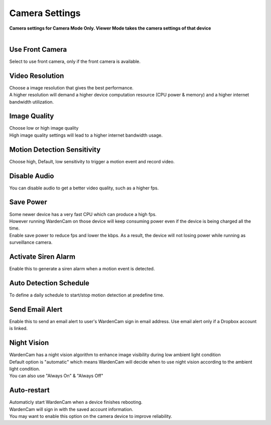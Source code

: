 .. _camera:

Camera Settings
===============
| **Camera settings for Camera Mode Only. Viewer Mode takes the camera settings of that device**
|
| |user options|

.. |user options| image:: img/camera_settings.png
  :width: 480pt

Use Front Camera
----------------
Select to use front camera, only if the front camera is available.

Video Resolution
----------------
| Choose a image resolution that gives the best performance.
| A higher resolution will demand a higher device computation resource (CPU power & memory) and a higher internet bandwidth utilization.

Image Quality
-------------
| Choose low or high image quality
| High image quality settings will lead to a higher internet bandwidth usage.

Motion Detection Sensitivity
-------------
| Choose high, Default, low sensitivity to trigger a motion event and record video.

Disable Audio
-------------
| You can disable audio to get a better video quality, such as a higher fps.

Save Power
----------
| Some newer device has a very fast CPU which can produce a high fps.
| However running WardenCam on those device will keep consuming power even if the device is being charged all the time.
| Enable save power to reduce fps and lower the kbps. As a result, the device will not losing power while running as surveillance camera.

Activate Siren Alarm
--------------------
| Enable this to generate a siren alarm when a motion event is detected.

Auto Detection Schedule
-----------------------
| To define a daily schedule to start/stop motion detection at predefine time.

Send Email Alert
----------------
| Enable this to send an email alert to user's WardenCam sign in email address. Use email alert only if a Dropbox account is linked.

Night Vision
------------
| WardenCam has a night vision algorithm to enhance image visibility during low ambient light condition
| Default option is "automatic" which means WardenCam will decide when to use night vision according to the ambient light condition.
| You can also use "Always On" & "Always Off"

Auto-restart
------------
| Automaticly start WardenCam when a device finishes rebooting.
| WardenCam will sign in with the saved account information.
| You may want to enable this option on the camera device to improve reliability.

